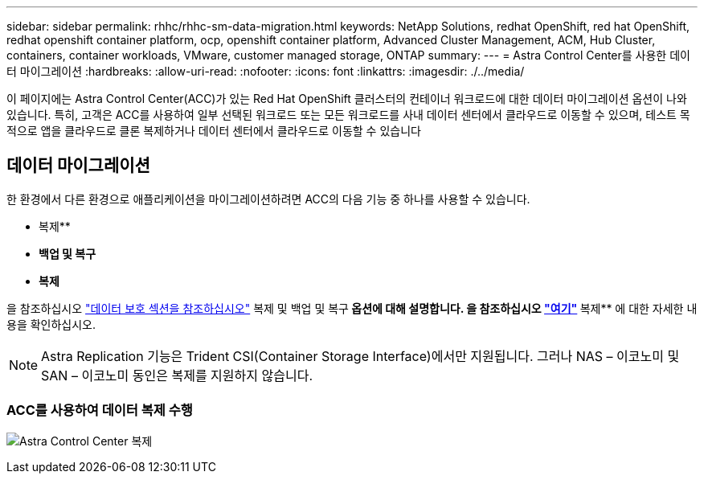 ---
sidebar: sidebar 
permalink: rhhc/rhhc-sm-data-migration.html 
keywords: NetApp Solutions, redhat OpenShift, red hat OpenShift, redhat openshift container platform, ocp, openshift container platform, Advanced Cluster Management, ACM, Hub Cluster, containers, container workloads, VMware, customer managed storage, ONTAP 
summary:  
---
= Astra Control Center를 사용한 데이터 마이그레이션
:hardbreaks:
:allow-uri-read: 
:nofooter: 
:icons: font
:linkattrs: 
:imagesdir: ./../media/


[role="lead"]
이 페이지에는 Astra Control Center(ACC)가 있는 Red Hat OpenShift 클러스터의 컨테이너 워크로드에 대한 데이터 마이그레이션 옵션이 나와 있습니다. 특히, 고객은 ACC를 사용하여 일부 선택된 워크로드 또는 모든 워크로드를 사내 데이터 센터에서 클라우드로 이동할 수 있으며, 테스트 목적으로 앱을 클라우드로 클론 복제하거나 데이터 센터에서 클라우드로 이동할 수 있습니다



== 데이터 마이그레이션

한 환경에서 다른 환경으로 애플리케이션을 마이그레이션하려면 ACC의 다음 기능 중 하나를 사용할 수 있습니다.

* 복제**
* ** 백업 및 복구**
* ** 복제**


을 참조하십시오 link:../data-protection["데이터 보호 섹션을 참조하십시오"] 복제 및 백업 및 복구** 옵션에 대해 설명합니다. 을 참조하십시오 link:https://docs.netapp.com/us-en/astra-control-center/use/clone-apps.html["여기"] ** 복제** 에 대한 자세한 내용을 확인하십시오.


NOTE: Astra Replication 기능은 Trident CSI(Container Storage Interface)에서만 지원됩니다. 그러나 NAS – 이코노미 및 SAN – 이코노미 동인은 복제를 지원하지 않습니다.



=== ACC를 사용하여 데이터 복제 수행

image:rhhc-onprem-dp-rep.png["Astra Control Center 복제"]
